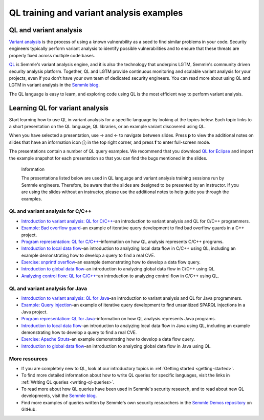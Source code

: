 QL training and variant analysis examples
#########################################

QL and variant analysis
=======================

`Variant analysis <https://semmle.com/variant-analysis>`__ is the process of using a known vulnerability as a seed to find similar problems in your code. Security engineers typically perform variant analysis to identify possible vulnerabilities and to ensure that these threats are properly fixed across multiple code bases.

`QL <https://semmle.com/ql>`__ is Semmle's variant analysis engine, and it is also the technology that underpins LGTM, Semmle's community driven security analysis platform. Together, QL and LGTM provide continuous monitoring and scalable variant analysis for your projects, even if you don’t have your own team of dedicated security engineers. You can read more about using QL and LGTM in variant analysis in the `Semmle blog <https://blog.semmle.com/tags/variant-analysis>`__.

The QL language is easy to learn, and exploring code using QL is the most efficient way to perform variant analysis. 

Learning QL for variant analysis
================================

Start learning how to use QL in variant analysis for a specific language by looking at the topics below. Each topic links to a short presentation on the QL language, QL libraries, or an example variant discovered using QL.

.. |arrow-l| unicode:: U+2190

.. |arrow-r| unicode:: U+2192

.. |info| unicode:: U+24D8

When you have selected a presentation, use |arrow-r| and |arrow-l| to navigate between slides.
Press **p** to view the additional notes on slides that have an information icon |info| in the top right corner, and press **f** to enter full-screen mode.

The presentations contain a number of QL query examples.
We recommend that you download `QL for Eclipse <https://help.semmle.com/ql-for-eclipse/Content/WebHelp/home-page.html>`__ and import the example snapshot for each presentation so that you can find the bugs mentioned in the slides. 


.. pull-quote:: 

   Information

   The presentations listed below are used in QL language and variant analysis training sessions run by Semmle engineers. 
   Therefore, be aware that the slides are designed to be presented by an instructor. 
   If you are using the slides without an instructor, please use the additional notes to help guide you through the examples. 

QL and variant analysis for C/C++
---------------------------------

- `Introduction to variant analysis: QL for C/C++ <../ql-training/cpp/intro-ql-cpp.html>`__–an introduction to variant analysis and QL for C/C++ programmers.
- `Example: Bad overflow guard <../ql-training/cpp/bad-overflow-guard.html>`__–an example of iterative query development to find bad overflow guards in a C++ project.
- `Program representation: QL for C/C++ <../ql-training/cpp/program-representation-cpp.html>`__–information on how QL analysis represents C/C++ programs. 
- `Introduction to local data flow <../ql-training/cpp/data-flow-cpp.html>`__–an introduction to analyzing local data flow in C/C++ using QL, including an example demonstrating how to develop a query to find a real CVE.
- `Exercise: snprintf overflow <../ql-training/cpp/snprintf.html>`__–an example demonstrating how to develop a data flow query.
- `Introduction to global data flow <../ql-training/cpp/global-data-flow-cpp.html>`__–an introduction to analyzing global data flow in C/C++ using QL.
- `Analyzing control flow: QL for C/C++  <../ql-training/cpp/control-flow-cpp.html>`__–an introduction to analyzing control flow in C/C++ using QL.

QL and variant analysis for Java
--------------------------------

- `Introduction to variant analysis: QL for Java <../ql-training/java/intro-ql-java.html>`__–an introduction to variant analysis and QL for Java programmers.
- `Example: Query injection <../ql-training/java/query-injection-java.html>`__–an example of iterative query development to find unsanitized SPARQL injections in a Java project.
- `Program representation: QL for Java <../ql-training/java/program-representation-java.html>`__–information on how QL analysis represents Java programs. 
- `Introduction to local data flow <../ql-training/java/data-flow-java.html>`__–an introduction to analyzing local data flow in Java using QL, including an example demonstrating how to develop a query to find a real CVE.
- `Exercise: Apache Struts <../ql-training/java/apache-struts-java.html>`__–an example demonstrating how to develop a data flow query.
- `Introduction to global data flow <../ql-training/java/global-data-flow-java.html>`__–an introduction to analyzing global data flow in Java using QL.

More resources
--------------

- If you are completely new to QL, look at our introductory topics in :ref:`Getting started <getting-started>`.
- To find more detailed information about how to write QL queries for specific languages, visit the links in :ref:`Writing QL queries <writing-ql-queries>`.
- To read more about how QL queries have been used in Semmle's security research, and to read about new QL developments, visit the `Semmle blog <https://blog.semmle.com>`__. 
- Find more examples of queries written by Semmle's own security researchers in the `Semmle Demos repository <https://github.com/semmle/demos>`__ on GitHub.
